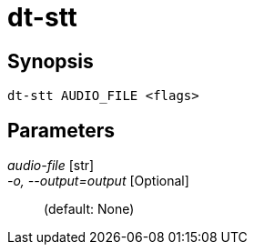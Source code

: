 = dt-stt


== Synopsis

    dt-stt AUDIO_FILE <flags>


== Parameters

_audio-file_ [str]:: 

_-o, --output=output_ [Optional]::  (default: None)

